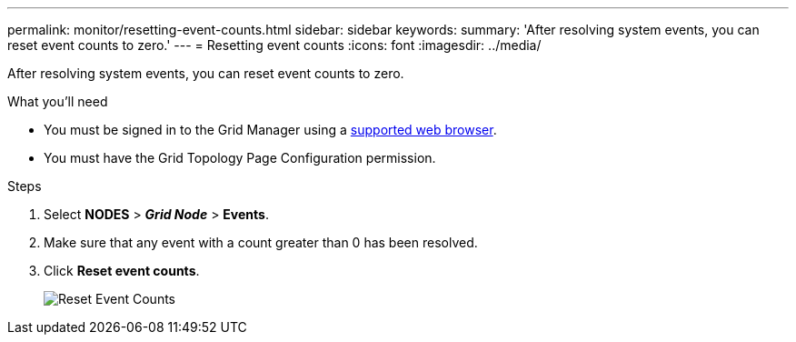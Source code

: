 ---
permalink: monitor/resetting-event-counts.html
sidebar: sidebar
keywords:
summary: 'After resolving system events, you can reset event counts to zero.'
---
= Resetting event counts
:icons: font
:imagesdir: ../media/

[.lead]
After resolving system events, you can reset event counts to zero.

.What you'll need
* You must be signed in to the Grid Manager using a xref:../admin/web-browser-requirements.adoc[supported web browser].
* You must have the Grid Topology Page Configuration permission.

.Steps
. Select *NODES* > *_Grid Node_* > *Events*.
. Make sure that any event with a count greater than 0 has been resolved.
. Click *Reset event counts*.
+
image::../media/reset_event_counts.png[Reset Event Counts]
